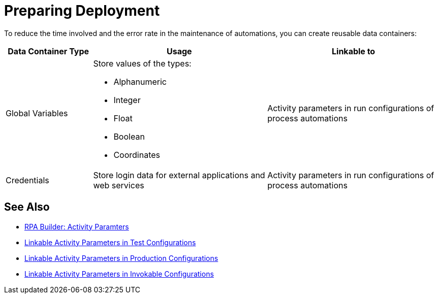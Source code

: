 = Preparing Deployment

To reduce the time involved and the error rate in the maintenance of automations, you can create reusable data containers:

[%header, cols="1,2,2"]
|===
|Data Container Type |Usage |Linkable to

|Global Variables
a|Store values of the types:

* Alphanumeric
* Integer
* Float
* Boolean
* Coordinates
|Activity parameters in run configurations of process automations

|Credentials
|Store login data for external applications and web services
|Activity parameters in run configurations of process automations

|===

== See Also

* xref:rpa-builder::toolbox-variable-handling-activity-parameters.adoc[RPA Builder: Activity Paramters]
* xref:processautomation-deploy.adoc#test-configuration-link-globals[Linkable Activity Parameters in Test Configurations]
* xref:processautomation-deploy.adoc#production-configuration-link-globals[Linkable Activity Parameters in Production Configurations]
* xref:processautomation-deploy.adoc#invokable-configuration-link-globals[Linkable Activity Parameters in Invokable Configurations]
